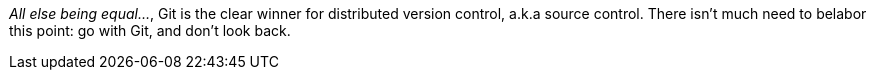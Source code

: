 _All else being equal…_, Git is the clear winner for distributed version control, a.k.a source control.
There isn't much need to belabor this point: go with Git, and don't look back.
